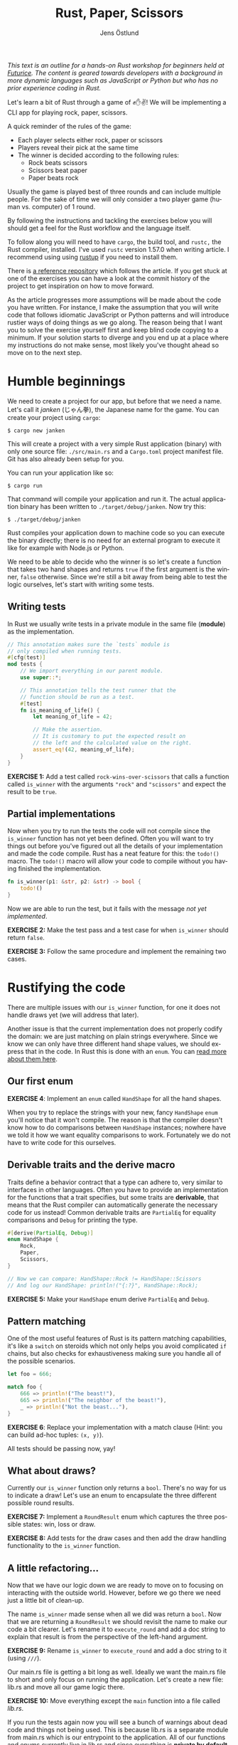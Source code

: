 #+title: Rust, Paper, Scissors
#+author: Jens Östlund
#+email: jens.ostlund@futurice.com
#+language: en
#+options: toc:nil
#+options: num:2
#+export_file_name: dist/index.html

/This text is an outline for a hands-on Rust workshop for beginners held at [[https://futurice.com/][Futurice]]. The content is geared towards developers with a background in more dynamic languages such as JavaScript or Python but who has no prior experience coding in Rust./

Let's learn a bit of Rust through a game of ✊✋✌️! We will be implementing a CLI app for playing rock, paper, scissors.

A quick reminder of the rules of the game:

- Each player selects either rock, paper or scissors
- Players reveal their pick at the same time
- The winner is decided according to the following rules:
  - Rock beats scissors
  - Scissors beat paper
  - Paper beats rock

Usually the game is played best of three rounds and can include multiple people. For the sake of time we will only consider a two player game (human vs. computer) of 1 round.

By following the instructions and tackling the exercises below you will should get a feel for the Rust workflow and the language itself.

To follow along you will need to have ~cargo~, the build tool, and ~rustc,~ the Rust compiler, installed. I've used ~rustc~ version 1.57.0 when writing article. I recommend using using [[https://rustup.rs/][rustup]] if you need to install them.

There is [[https://github.com/iensu/janken/][a reference repository]] which follows the article. If you get stuck at one of the exercises you can have a look at the commit history of the project to get inspiration on how to move forward.

As the article progresses more assumptions will be made about the code you have written. For instance, I make the assumption that you will write code that follows idiomatic JavaScript or Python patterns and will introduce rustier ways of doing things as we go along. The reason being that I want you to solve the exercise yourself first and keep blind code copying to a minimum. If your solution starts to diverge and you end up at a place where my instructions do not make sense, most likely you've thought ahead so move on to the next step.

* Humble beginnings
We need to create a project for our app, but before that we need a name. Let's call it /janken/ (じゃん拳), the Japanese name for the game. You can create your project using ~cargo~:

#+begin_src shell
  $ cargo new janken
#+end_src

This will create a project with a very simple Rust application (binary) with only one source file: =./src/main.rs= and a =Cargo.toml= project manifest file. Git has also already been setup for you.

You can run your application like so:

#+begin_src shell
  $ cargo run
#+end_src

That command will compile your application and run it. The actual application binary has been written to =./target/debug/janken=. Now try this:

#+begin_src shell
  $ ./target/debug/janken
#+end_src

Rust compiles your application down to machine code so you can execute the binary directly; there is no need for an external program to execute it like for example with Node.js or Python.

We need to be able to decide who the winner is so let's create a function that takes two hand shapes and returns ~true~ if the first argument is the winner, ~false~ otherwise. Since we're still a bit away from being able to test the logic ourselves, let's start with writing some tests.

** Writing tests
In Rust we usually write tests in a private module in the same file (*module*) as the implementation.

#+begin_src rust
  // This annotation makes sure the `tests` module is
  // only compiled when running tests.
  #[cfg(test)]
  mod tests {
      // We import everything in our parent module.
      use super::*;

      // This annotation tells the test runner that the
      // function should be run as a test.
      #[test]
      fn is_meaning_of_life() {
          let meaning_of_life = 42;

          // Make the assertion.
          // It is customary to put the expected result on
          // the left and the calculated value on the right.
          assert_eq!(42, meaning_of_life);
      }
  }
#+end_src

*EXERCISE 1:* Add a test called ~rock-wins-over-scissors~ that calls a function called ~is_winner~ with the arguments ~"rock"~ and ~"scissors"~ and expect the result to be ~true~.

** Partial implementations
Now when you try to run the tests the code will not compile since the ~is_winner~ function has not yet been defined. Often you will want to try things out before you've figured out all the details of your implementation and made the code compile. Rust has a neat feature for this: the ~todo!()~ macro. The ~todo!()~ macro will allow your code to compile without you having finished the implementation.

#+begin_src rust
  fn is_winner(p1: &str, p2: &str) -> bool {
      todo!()
  }
#+end_src

Now we are able to run the test, but it fails with the message /not yet implemented/.

*EXERCISE 2:* Make the test pass and a test case for when ~is_winner~ should return ~false~.

*EXERCISE 3:* Follow the same procedure and implement the remaining two cases.

* Rustifying the code
There are multiple issues with our ~is_winner~ function, for one it does not handle draws yet (we will address that later).

Another issue is that the current implementation does not properly codify the domain: we are just matching on plain strings everywhere. Since we know we can only have three different hand shape values, we should express that in the code. In Rust this is done with an ~enum~. You can [[https://doc.rust-lang.org/book/ch06-01-defining-an-enum.html?highlight=enum#the-option-enum-and-its-advantages-over-null-values][read more about them here]].

** Our first enum
*EXERCISE 4*: Implement an ~enum~ called ~HandShape~ for all the hand shapes.

When you try to replace the strings with your new, fancy ~HandShape~ ~enum~ you'll notice that it won't compile. The reason is that the compiler doesn't know how to do comparisons between ~HandShape~ instances; nowhere have we told it how we want equality comparisons to work. Fortunately we do not have to write code for this ourselves.

** Derivable traits and the derive macro
Traits define a behavior contract that a type can adhere to, very similar to interfaces in other languages. Often you have to provide an implementation for the functions that a trait specifies, but some traits are *derivable*, that means that the Rust compiler can automatically generate the necessary code for us instead! Common derivable traits are ~PartialEq~ for equality comparisons and ~Debug~ for printing the type.

#+begin_src rust
  #[derive(PartialEq, Debug)]
  enum HandShape {
      Rock,
      Paper,
      Scissors,
  }

  // Now we can compare: HandShape::Rock != HandShape::Scissors
  // And log our HandShape: println!("{:?}", HandShape::Rock);
#+end_src

*EXERCISE 5:* Make your ~HandShape~ enum derive ~PartialEq~ and ~Debug~.

** Pattern matching
One of the most useful features of Rust is its pattern matching capabilities, it's like a ~switch~ on steroids which not only helps you avoid complicated ~if~ chains, but also checks for exhaustiveness making sure you handle all of the possible scenarios.

#+begin_src rust
  let foo = 666;

  match foo {
      666 => println!("The beast!"),
      665 => println!("The neighbor of the beast!"),
      _ => println!("Not the beast..."),
  }
#+end_src

*EXERCISE 6*: Replace your implementation with a match clause (Hint: you can build ad-hoc tuples: ~(x, y)~).

All tests should be passing now, yay!

** What about draws?
Currently our ~is_winner~ function only returns a ~bool~. There's no way for us to indicate a draw! Let's use an enum to encapsulate the three different possible round results.

*EXERCISE 7:* Implement a ~RoundResult~ enum which captures the three possible states: win, loss or draw.

*EXERCISE 8:* Add tests for the draw cases and then add the draw handling functionality to the ~is_winner~ function.

** A little refactoring...
Now that we have our logic down we are ready to move on to focusing on interacting with the outside world. However, before we go there we need just a little bit of clean-up.

The name ~is_winner~ made sense when all we did was return a ~bool~. Now that we are returning a ~RoundResult~ we should revisit the name to make our code a bit clearer. Let's rename it to ~execute_round~ and add a doc string to explain that result is from the perspective of the left-hand argument.

*EXERCISE 9:* Rename ~is_winner~ to ~execute_round~ and add a doc string to it (using ~///~).

Our main.rs file is getting a bit long as well. Ideally we want the main.rs file to short and only focus on running the application. Let's create a new file: lib.rs and move all our game logic there.

*EXERCISE 10:* Move everything except the ~main~ function into a file called /lib.rs/.

If you run the tests again now you will see a bunch of warnings about dead code and things not being used. This is because lib.rs is a separate module from main.rs which is our entrypoint to the application. All of our functions and enums currently live in lib.rs and since everything is *private by default* in Rust, no-one is able to use them. Let's fix that by marking the functions with ~pub~ and thus make them publicly exposed.

*EXERCISE 11:* Make the functions and enums in lib.rs public.

When you run the tests now you'll notice that not only did the warnings disappear, we've gotten an additional paragraph for Doc-tests in the output, what's up with that?

** Documentation
Another great feature of Rust is the focus on documentation: Cargo comes with built-in documentation capabilities. All comments starting with ~///~ are so-called doc strings and can be extracted into a standardized documentation website by running:

#+begin_src shell
  $ cargo doc --open
#+end_src

Doc strings are written in markdown and support adding code examples as in regular markdown. Code examples in doc strings for public functions will be executed when running ~cargo test~ which is great since it ensures the examples compile and are up-to-date. Now, let's add a simple doc test for ~execute_round~.

*EXERCISE 12*: Add a doc test for ~execute_round~. (Hint: you can import your functions and enums with ~use janken::*;.~)

* Interacting with the outside world
Let's shift our focus back to main.rs and turn our game logic into an actual game.

** Reading input from stdin
Reading from stdin looks a little bit different than in Node.js or Python in that you first allocate a buffer string to populate:

#+begin_src rust
  // Prepare a buffer to write the data into
  let mut buffer = String::new();
  // Get a handle to stdin
  let stdin = std::io::stdin();

  println!("Write something:");

  // Read a line
  stdin.read_line(&mut buffer).unwrap();

  // Print the result
  println!("You wrote: {}", buffer);
#+end_src

*EXERCISE 13*: Add the code above to your ~main~ function and run it with ~cargo run~.

In Rust everything is immutable by default, that is: once you set a variable you can't modify its value. In order to allow modification of a variable you have to declare it as mutable with the ~mut~ keyword.

If you have sharp eyes you might have noticed something else that stand out in the code above: what is that ~unwrap()~ call doing?

** Error handling in Rust
Let's remove the ~unwrap()~ call and run our application again!

*EXERCISE 14*: Remove the ~unwrap()~ call and run ~cargo check~.

#+begin_src shell
  warning: unused `Result` that must be used
   --> src/main.rs:9:5
    |
  9 |     stdin.read_line(&mut buffer);
    |     ^^^^^^^^^^^^^^^^^^^^^^^^^^^^^
    |
    = note: `#[warn(unused_must_use)]` on by default
    = note: this `Result` may be an `Err` variant, which should be handled
#+end_src

Things can fail, especially when you're interacting with the outside world you don't know who and what you can trust. In Rust things that can fail are encapsulated in a ~Result<T, E>~ enum type which has two members ~Ok(T)~ and ~Err(E)~. ~T~ and ~E~ are generic type parameters and are placeholders for any type; this is called generics and works on the surface similarly to generics in TypeScript.

If you look at the type signature of ~stdin.readline()~ you will see that it has a return type of ~std::io::Result<usize>~. That means that it will either return a ~Ok(usize)~ with the number of bytes read, or an ~Err(std::io::Error)~. ~usize~ is one of Rust's many numeric types and represents the unsigned default integer size for your computer (most likely 64 bit or 32 bit).

By using ~unwrap()~ we discardi the error handling and blindly trust the operation will succeed. This is not great since if the operation fails we're not giving the user, or us for that matter, any relevant information about what failed. We can do better!

Since it's an enum we can treat it like we did our other enums: ~match~!

#+begin_src rust
  match stdin.read_line(&mut buffer) {
      Ok(_) => {
          println!("You wrote: {}", buffer);
      }
      Err(err) => {
          println!("Failed to read user input! {:?}", err);
      }
  }
#+end_src

The above pattern quickly becomes unwieldy and if we don't want to deal with the underlying error can use ~expect~ instead which allows us to provide a message if the operation fails:

#+begin_src rust
  stdin
      .read_line(&mut buffer)
      .expect("Failed to read from stdin");
#+end_src

The most idiomatic way however, and the one that combines brevity with explicitness is the ~?~ operator. By appending the ~?~ operator to a function call the call will either return the value inside the ~Ok~ type, or abort the parent function returning the error. This means we have to do a few changes to our ~main~ function:

#+begin_src rust
  fn main() -> Result<(), io::Error> {
      let mut buffer = String::new();
      let stdin = io::stdin();

      println!("Write something:");

      stdin.read_line(&mut buffer)?;

      println!("You wrote: {}", buffer);

      Ok(())
  }
#+end_src

*EXERCISE 15:* Add error handling using the ~?~ operator.

We've changed the return type to be a result of either ~Ok(())~, where ~()~ is void (similar here to ~undefined~ in JavaScript), or ~Err(io::Error)~. Now we can happily add the ~?~ operator to the ~read_line~ call as long as we remember to return a result as well.

There are more sophisticated ways to handle errors, but this is good enough for now!

** Turning user input into HandShape
Before we can call our ~execute_round~ function we need to take the user input and convert it into a ~HandShape~. Let's implement a function ~to_handshape(s: String) -> Result<HandShape, String>~ (we'll use ~String~ as the error type) which can turn the user input into a ~HandShape~.

*EXERCISE 16*: Implement ~to_handshape~ as described above.

*** The TryFrom trait
While the above approach works in Rust we often rely on methods like ~from()~, ~into()~, ~try_from()~ and ~try_into()~ to convert between types. You can add these methods to your type by implementing the traits ~From<T>~ and ~TryFrom<T>~. In our case we'll need the ~TryFrom~ trait since we cannot turn every possible user input into a ~HandShape~.

*EXERCISE 17*: Implement ~TryFrom<String>~ for ~HandShape~ and replace the call to ~to_handshape~ with ~HandShape::try_from(buffer)~.

*** String and &str
One thing you quickly stumble upon in Rust is the fact that it has two types of strings: ~String~ and ~&str~. ~String~ is a mutable, heap allocated buffer. That is, you can modify it in place, grow it or shrink it. ~str~, on the other hand, is called a /string slice/ and is an immutable view of a contiguous sequence of UTF-8 bytes in memory. You almost always encounter ~str~ as a reference: ~&str~. [[https://blog.thoughtram.io/string-vs-str-in-rust/][This blog post]] explains the difference in detail. We will briefly touch upon what a reference is when we go into ownership and borrowing.

In short, in-line strings in your code will always be of type ~&str~ unless you explicitly turn them into ~String~:s. As a beginner ~String~:s are a bit easier to work with since you don't have to think about ownership and lifetimes as much.

** Our game loop
Now we should have all the pieces we need to start implementing our actual game loop. There are many ways to loop in Rust:

+ ~loop~ is for infinite loops (which you can ~break~ out of)
+ ~while~ for looping until a predicate is false
+ ~for~ is for iterating over a iterator until it is empty

*EXERCISE 18:* Implement a game loop which loops until the player either wins or loses.

For now you can hard-code the computer's choice, we'll look into handling the computer player soon.

At this point you most likely have had the compiler, at one time or another, kindly tell you that you are using a value after it has been moved. Let's dig a little deeper into what that actually means and what we can do to resolve that kind of error.

*** Ownership and borrowing
Rust has an memory model based on ownership, it helps us with variable allocation and deallocation and makes sure we're not trying to access or use a variable that has been deallocated, a so called null pointer. What it means in practice is that a value can only have *a single owner* at any given time. When you reassign a value to another variable the value is *moved* to the new variable and ownership transferred. If the value type implements the ~Copy~ trait the value will be copied to the new variable without any transferal of ownership. On the [[https://doc.rust-lang.org/std/marker/trait.Copy.html#implementors][Copy trait's documentation page]] you can easily see what native types implement it. See the example below:

#+begin_src rust
  let foo = String::from("Hello!");
  // value is moved to `bar` here
  let bar = foo;

  // Can't borrow `foo`s value here since it has been moved
  println!("foo: {}", foo);

  let x: usize = 42;
  // Since `usize` implements `Copy` the value is copied to
  // `y` instead of moved
  let y = x;

  // Which means that `x` can be safely borrowed by `println!()`
  println!("x: {}", x);
#+end_src

What makes ownership so important is that it controls memory deallocation of the varible: the value is deallocated when its owner variable goes out of scope. In Rust terminology we say that the variable has been /dropped/. It enables automatic memory management without a garbage collector.

In the following example we hit a borrow after move error where we try and read the user input into ~buffer~.

#+begin_src rust
  fn main() -> Result<(), io::Error> {
      let stdin = io::stdin();
      // The String buffer is allocated outside of the `loop`
      let mut buffer = String::new();

      loop {
          println!("Rock, paper or scissors?");
          // Borrow after move occurs here...
          stdin.read_line(&mut buffer)?;

          // ...since the value was here in the previous iteration
          if let Ok(shape) = HandShape::try_from(buffer) {
              match execute_round(shape, HandShape::Paper) {
                  // ...
              }
          } else {
              println!("Sorry, I didn't quite get that...");
          }
      }

      Ok(())
  }
#+end_src

*EXERCISE 19:* Figure out a way to resolve the borrow-after-move error. (Spoiler alert below)

How can we solve this issue? A quick and dirty solution is to move the String allocation into the loop so we get a new one on every iteration. But let's say that we're all of sudden extremely concerned with the performance and memory footprint of our application and thus we don't want to allocate new String instances when we don't need to: how do we solve it then?

Why is the ~buffer~ String moved into ~HandShape::try_from()~? Function parameters work just like variable assignments in that they take ownership of the value if its type does not implement the ~Copy~ trait. As we've seen in the example above ~String~ does not. However there's another option, /references/. References are prefixed with the ~&~ operator.

#+begin_src rust
  let foo = String::from("Hello!");
  // `bar` is assigned to a reference of `foo`, so ownership is not
  // transferred.
  let bar = &foo;

  // Which means this is fine!
  println!("foo: {}", foo);
#+end_src

By using a reference we are not setting the variable to the actual value but a referential pointer to it, so ownership is not transferred. Creating a reference is called /borrowing/ in Rust terminology. [[https://doc.rust-lang.org/book/ch04-02-references-and-borrowing.html][This chapter in the Rust language book]] explains references and borrowing in more detail.

*EXERCISE 20:* Change the ~TryFrom<String>~ implementation to ~TryFrom<&String>~.

The practice of taking references instead of values in function parameters is called pass-by-reference and should be preferred if possible to pass-by-value with which you can easily end up battling the Rust borrow checker.

There are more improvements we can do but we will leave it here for now. If you are interested even more idiomatic ways of solving the above issue you can have a look at [[https://github.com/iensu/janken/commit/3fa1267fc3f331e4e752fa35853e00b1fc244384][TryFrom<&str> instead of TryFrom<&String>]] and [[https://github.com/iensu/janken/commit/78a54d4b74fa651c5faa518414992d731f967097][Implementing FromStr instead of TryFrom]].

** Making it random
Currently our adversary is just responding with the same hand shape everytime, not much fun at all. We need a way to make it respond with different shapes each time. Oddly enough Rust does not provide an easy way of generating random numbers in its standard library, so we will have to some foraging to find a suitable package on https://crates.io, Rust's crate registry.

Among the most popular crates we see [[https://crates.io/crates/rand][the rand crate]] which is the go-to crate for all your randomization needs.

*EXERCISE 21:* Add ~rand~ as a dependency in Cargo.toml:

#+begin_src toml
  [package]
  name = "janken"
  version = "0.1.0"
  edition = "2021"

  [dependencies]
  rand = "0.8.4"
#+end_src

*EXERCISE 22:* Have a look at [[https://rust-random.github.io/book/guide-start.html][the rand documentation]] and find a way to generate a random ~HandShape~.

You did it! You have built a very simple, but functional, implementation of rock, paper, scissors in Rust. However, we have barely scratched the surface of what the Rust language has to offer, we haven't even touched upon ~struct~:s, lifetimes or iterator patterns for instance. While there is still a lot more to discover, you should at least have gotten a sense of the Rust workflow and the language itself. Now it's up to you to either take your /janken/ application to new heights, or find some other project to implement and learn more of Rust.

* Where to go next
If I managed to whet your appetite for more, here are a some great resources I found very useful when learning Rust:

*Getting started*
- [[https://doc.rust-lang.org/book/][The Rust Book]]
- [[https://github.com/rust-lang/rustlings/][The Rustlings course]]
- [[https://doc.rust-lang.org/stable/rust-by-example/][Rust by Example]]
- [[https://www.youtube.com/c/RyanLevicksVideos/videos][Ryan Levick's Rust videos]]
- [[https://pragprog.com/titles/khrust/programming-webassembly-with-rust/][Programming WebAssembly with Rust]]

*Intermediate*
- [[https://doc.rust-lang.org/std/index.html][Standard library documentation]]
- [[https://www.zero2prod.com/index.html?country=Sweden&discount_code=VAT20][Zero To Production in Rust]]
- [[https://www.youtube.com/playlist?list=PLqbS7AVVErFiWDOAVrPt7aYmnuuOLYvOa][Crust of Rust]] (Video series by Jon Gjengset)

*Advanced*
- [[https://www.youtube.com/c/JonGjengset/featured][Jon Gjengset's other Rust videos]]
